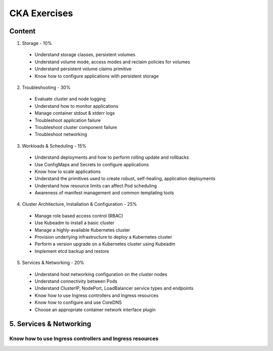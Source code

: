 *************
CKA Exercises
*************

Content
#######

1. Storage - 10%
 - Understand storage classes, persistent volumes
 - Understand volume mode, access modes and reclaim policies for volumes
 - Understand persistent volume claims primitive
 - Know how to configure applications with persistent storage

2. Troubleshooting - 30%
 - Evaluate cluster and node logging
 - Understand how to monitor applications
 - Manage container stdout & stderr logs
 - Troubleshoot application failure
 - Troubleshoot cluster component failure
 - Troubleshoot networking

3. Workloads & Scheduling - 15%
 - Understand deployments and how to perform rolling update and rollbacks
 - Use ConfigMaps and Secrets to configure applications
 - Know how to scale applications
 - Understand the primitives used to create robust, self-healing, application deployments
 - Understand how resource limits can affect Pod scheduling
 - Awareness of manifest management and common templating tools

4. Cluster Architecture, Installation & Configuration - 25%
 - Manage role based access control (RBAC)
 - Use Kubeadm to install a basic cluster
 - Manage a highly-available Kubernetes cluster
 - Provision underlying infrastructure to deploy a Kubernetes cluster
 - Perform a version upgrade on a Kubernetes cluster using Kubeadm
 - Implement etcd backup and restore

5. Services & Networking - 20%
 - Understand host networking configuration on the cluster nodes
 - Understand connectivity between Pods
 - Understand ClusterIP, NodePort, LoadBalancer service types and endpoints
 - Know how to use Ingress controllers and Ingress resources
 - Know how to configure and use CoreDNS
 - Choose an appropriate container network interface plugin


5. Services & Networking
########################

Know how to use Ingress controllers and Ingress resources
*********************************************************

